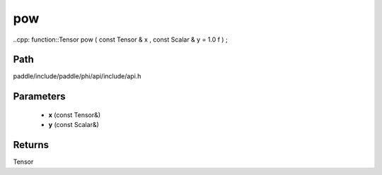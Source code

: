 .. _en_api_paddle_experimental_pow:

pow
-------------------------------

..cpp: function::Tensor pow ( const Tensor & x , const Scalar & y = 1.0 f ) ;


Path
:::::::::::::::::::::
paddle/include/paddle/phi/api/include/api.h

Parameters
:::::::::::::::::::::
	- **x** (const Tensor&)
	- **y** (const Scalar&)

Returns
:::::::::::::::::::::
Tensor
